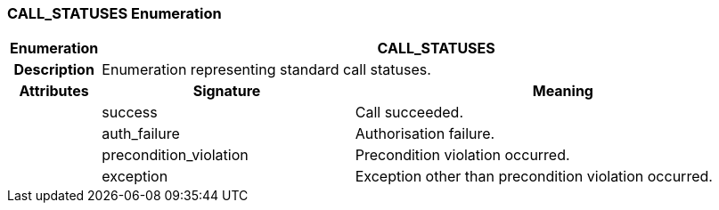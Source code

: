 === CALL_STATUSES Enumeration

[cols="^1,3,5"]
|===
h|*Enumeration*
2+^h|*CALL_STATUSES*

h|*Description*
2+a|Enumeration representing standard call statuses.

h|*Attributes*
^h|*Signature*
^h|*Meaning*

h|
|success
a|Call succeeded.

h|
|auth_failure
a|Authorisation failure.

h|
|precondition_violation
a|Precondition violation occurred.

h|
|exception
a|Exception other than precondition violation occurred.
|===
